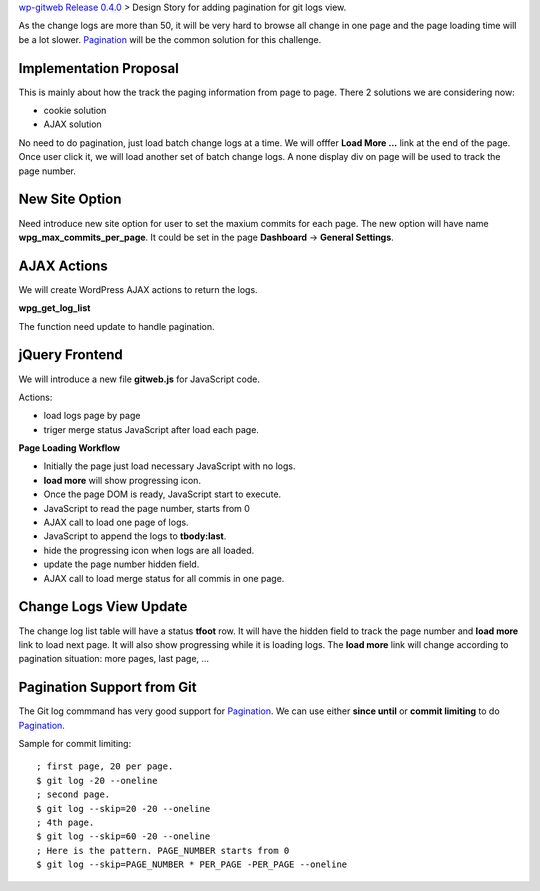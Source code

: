 `wp-gitweb Release 0.4.0 <wp-gitweb-release-0.4.0.rst>`_ > 
Design Story for adding pagination for git logs view.

As the change logs are more than 50, it will be very hard to 
browse all change in one page and
the page loading time will be a lot slower.
Pagination_ will be the common solution for this challenge.

Implementation Proposal
-----------------------

This is mainly about how the track the paging information
from page to page.
There 2 solutions we are considering now:

- cookie solution
- AJAX solution

No need to do pagination, just load batch change logs at a time.
We will offfer **Load More ...** link at the end of the page.
Once user click it, we will load another set of batch change logs.
A none display div on page will be used to track the page number.


New Site Option
---------------

Need introduce new site option for user to set the maxium commits
for each page.
The new option will have name **wpg_max_commits_per_page**.
It could be set in the page **Dashboard** -> **General Settings**.

AJAX Actions
------------

We will create WordPress AJAX actions to return the logs.



**wpg_get_log_list**

The function need update to handle pagination.

jQuery Frontend
---------------

We will introduce a new file **gitweb.js** for JavaScript code.

Actions:

- load logs page by page
- triger merge status JavaScript after load each page. 

**Page Loading Workflow**

- Initially the page just load necessary JavaScript with no logs.
- **load more** will show progressing icon.
- Once the page DOM is ready, JavaScript start to execute.
- JavaScript to read the page number, starts from 0
- AJAX call to load one page of logs.
- JavaScript to append the logs to **tbody:last**.
- hide the progressing icon when logs are all loaded.
- update the page number hidden field.
- AJAX call to load merge status for all commis in one page.

Change Logs View Update
-----------------------

The change log list table will have a status **tfoot** row.
It will have the hidden field to track the page number and
**load more** link to load next page.
It will also show progressing while it is loading logs.
The **load more** link will change according to pagination situation:
more pages, last page, ...

Pagination Support from Git
---------------------------

The Git log commmand has very good support for Pagination_.
We can use either **since until** or **commit limiting** to
do Pagination_.

Sample for commit limiting::

  ; first page, 20 per page.
  $ git log -20 --oneline
  ; second page.
  $ git log --skip=20 -20 --oneline
  ; 4th page.
  $ git log --skip=60 -20 --oneline
  ; Here is the pattern. PAGE_NUMBER starts from 0
  $ git log --skip=PAGE_NUMBER * PER_PAGE -PER_PAGE --oneline

.. _Pagination: http://en.wikipedia.org/wiki/Pagination
